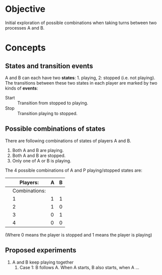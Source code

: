 #  9 Mar 2021 15:22
* Objective
Initial exploration of possible combinations when taking turns between two processes A and B. 
* Concepts
** States and transition events
 A and B can each have two *states*: 1. playing, 2: stopped (i.e. not playing). 
 The transitions between these two states in each player are marked by two kinds of *events*: 

 - Start :: Transition from stopped to playing.
 - Stop :: Transition playing to stopped.

** Possible combinations of states

There are following combinations of states of players A and B.

1. Both A and B are playing.
2. Both A and B are stopped.
3. Only one of A or B is playing.

The 4 possible combinations of A and P playing/stopped states are:

|   |      Players: | A | B |
|---+---------------+---+---|
|   | Combinations: |   |   |
|---+---------------+---+---|
|   |             1 | 1 | 1 |
|   |             2 | 1 | 0 |
|   |             3 | 0 | 1 |
|   |             4 | 0 | 0 |

(Where 0 means the player is stopped and 1 means the player is playing)

** Proposed experiments

1. A and B keep playing together
   1. Case 1: B follows A. When A starts, B also starts, when A ... 
